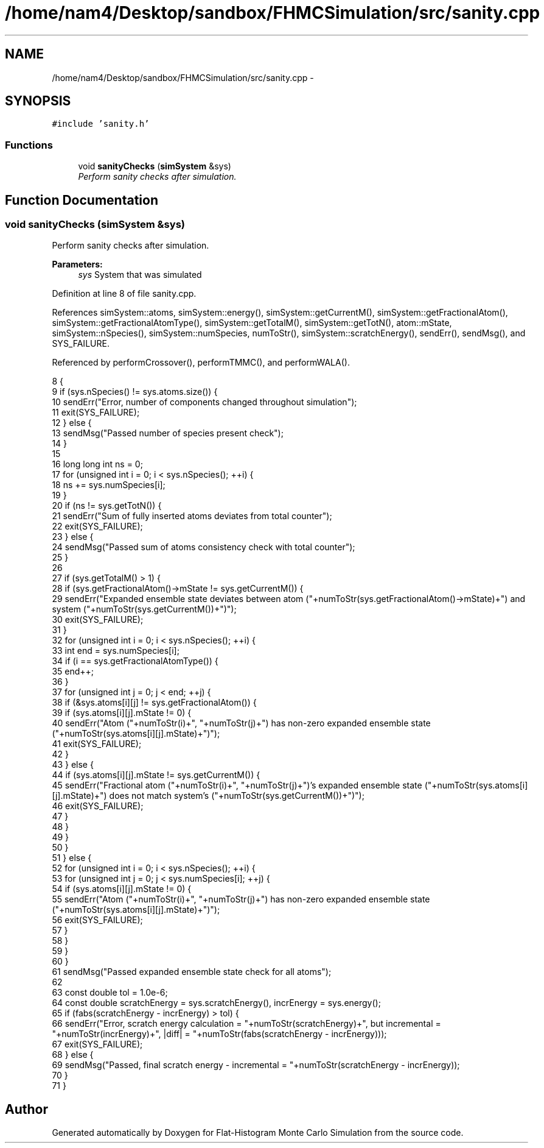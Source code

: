 .TH "/home/nam4/Desktop/sandbox/FHMCSimulation/src/sanity.cpp" 3 "Thu Dec 29 2016" "Version v0.1.0" "Flat-Histogram Monte Carlo Simulation" \" -*- nroff -*-
.ad l
.nh
.SH NAME
/home/nam4/Desktop/sandbox/FHMCSimulation/src/sanity.cpp \- 
.SH SYNOPSIS
.br
.PP
\fC#include 'sanity\&.h'\fP
.br

.SS "Functions"

.in +1c
.ti -1c
.RI "void \fBsanityChecks\fP (\fBsimSystem\fP &sys)"
.br
.RI "\fIPerform sanity checks after simulation\&. \fP"
.in -1c
.SH "Function Documentation"
.PP 
.SS "void sanityChecks (\fBsimSystem\fP &sys)"

.PP
Perform sanity checks after simulation\&. 
.PP
\fBParameters:\fP
.RS 4
\fIsys\fP System that was simulated 
.RE
.PP

.PP
Definition at line 8 of file sanity\&.cpp\&.
.PP
References simSystem::atoms, simSystem::energy(), simSystem::getCurrentM(), simSystem::getFractionalAtom(), simSystem::getFractionalAtomType(), simSystem::getTotalM(), simSystem::getTotN(), atom::mState, simSystem::nSpecies(), simSystem::numSpecies, numToStr(), simSystem::scratchEnergy(), sendErr(), sendMsg(), and SYS_FAILURE\&.
.PP
Referenced by performCrossover(), performTMMC(), and performWALA()\&.
.PP
.nf
8                                    {
9     if (sys\&.nSpecies() != sys\&.atoms\&.size()) {
10         sendErr("Error, number of components changed throughout simulation");
11         exit(SYS_FAILURE);
12     } else {
13         sendMsg("Passed number of species present check");
14     }
15 
16     long long int ns = 0;
17     for (unsigned int i = 0; i < sys\&.nSpecies(); ++i) {
18         ns += sys\&.numSpecies[i];
19     }
20     if (ns != sys\&.getTotN()) {
21         sendErr("Sum of fully inserted atoms deviates from total counter");
22         exit(SYS_FAILURE);
23     } else {
24         sendMsg("Passed sum of atoms consistency check with total counter");
25     }
26 
27     if (sys\&.getTotalM() > 1) {
28         if (sys\&.getFractionalAtom()->mState != sys\&.getCurrentM()) {
29             sendErr("Expanded ensemble state deviates between atom ("+numToStr(sys\&.getFractionalAtom()->mState)+") and system ("+numToStr(sys\&.getCurrentM())+")");
30             exit(SYS_FAILURE);
31         }
32         for (unsigned int i = 0; i < sys\&.nSpecies(); ++i) {
33             int end = sys\&.numSpecies[i];
34             if (i == sys\&.getFractionalAtomType()) {
35                 end++;
36             }
37             for (unsigned int j = 0; j < end; ++j) {
38                 if (&sys\&.atoms[i][j] != sys\&.getFractionalAtom()) {
39                     if (sys\&.atoms[i][j]\&.mState != 0) {
40                         sendErr("Atom ("+numToStr(i)+", "+numToStr(j)+") has non-zero expanded ensemble state ("+numToStr(sys\&.atoms[i][j]\&.mState)+")");
41                         exit(SYS_FAILURE);
42                     }
43                 } else {
44                     if (sys\&.atoms[i][j]\&.mState != sys\&.getCurrentM()) {
45                         sendErr("Fractional atom ("+numToStr(i)+", "+numToStr(j)+")'s expanded ensemble state ("+numToStr(sys\&.atoms[i][j]\&.mState)+") does not match system's ("+numToStr(sys\&.getCurrentM())+")");
46                         exit(SYS_FAILURE);
47                     }
48                 }
49             }
50         }
51     } else {
52         for (unsigned int i = 0; i < sys\&.nSpecies(); ++i) {
53             for (unsigned int j = 0; j < sys\&.numSpecies[i]; ++j) {
54                 if (sys\&.atoms[i][j]\&.mState != 0) {
55                     sendErr("Atom ("+numToStr(i)+", "+numToStr(j)+") has non-zero expanded ensemble state ("+numToStr(sys\&.atoms[i][j]\&.mState)+")");
56                     exit(SYS_FAILURE);
57                 }
58             }
59         }
60     }
61     sendMsg("Passed expanded ensemble state check for all atoms");
62 
63     const double tol = 1\&.0e-6;
64     const double scratchEnergy = sys\&.scratchEnergy(), incrEnergy = sys\&.energy();
65     if (fabs(scratchEnergy - incrEnergy) > tol) {
66         sendErr("Error, scratch energy calculation = "+numToStr(scratchEnergy)+", but incremental = "+numToStr(incrEnergy)+", |diff| = "+numToStr(fabs(scratchEnergy - incrEnergy)));
67         exit(SYS_FAILURE);
68     } else {
69         sendMsg("Passed, final scratch energy - incremental = "+numToStr(scratchEnergy - incrEnergy));
70     }
71 }
.fi
.SH "Author"
.PP 
Generated automatically by Doxygen for Flat-Histogram Monte Carlo Simulation from the source code\&.

